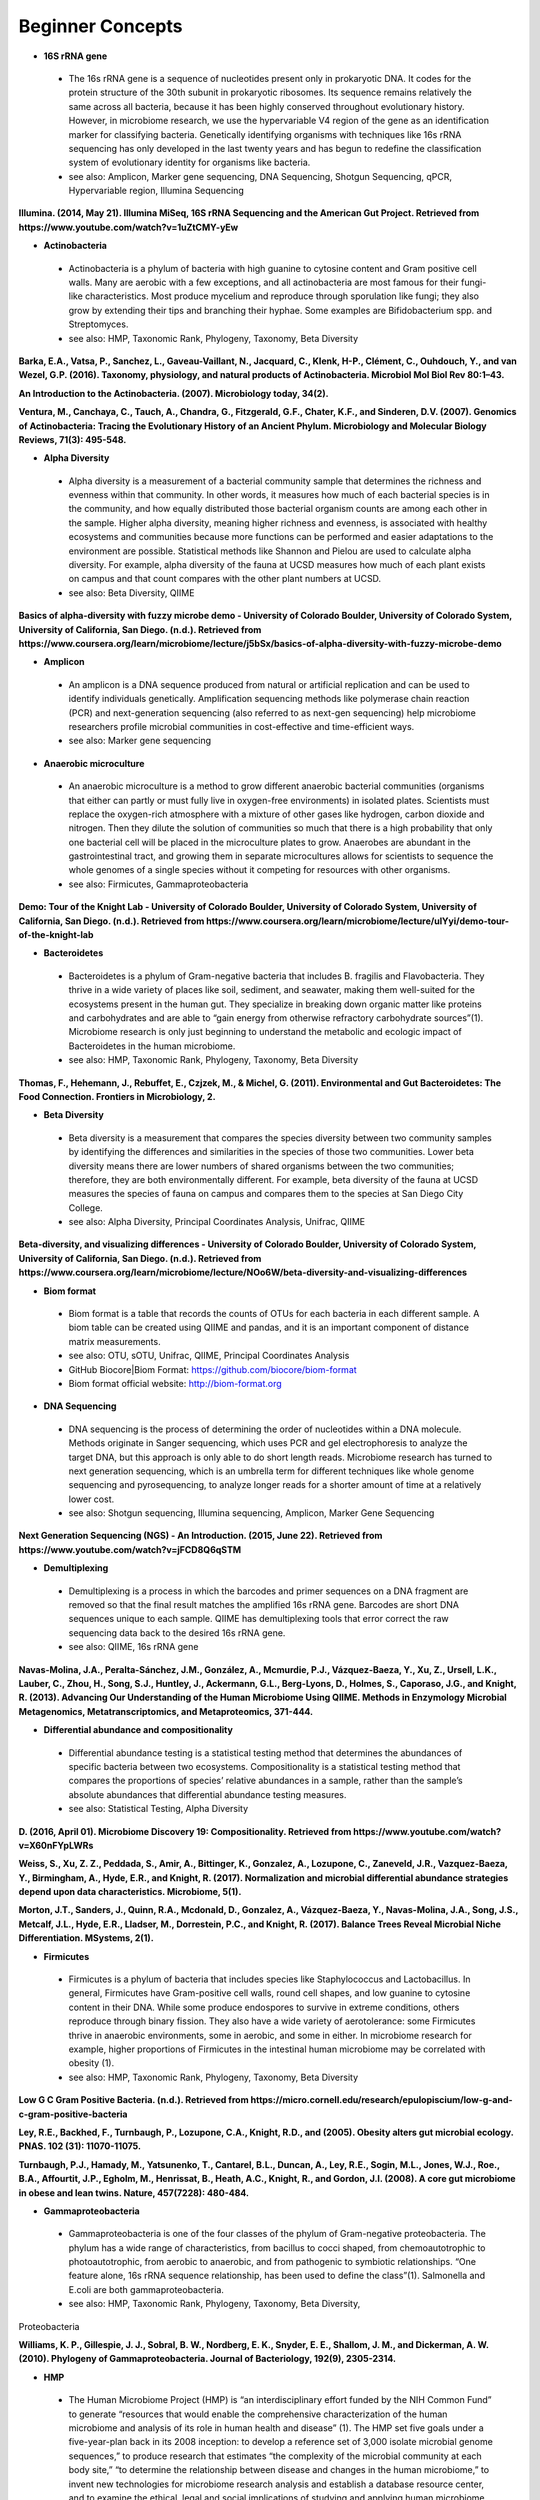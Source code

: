 Beginner Concepts 
=================

* **16S rRNA gene**
 * The 16s rRNA gene is a sequence of nucleotides present only in prokaryotic DNA. It codes for the protein structure of the 30th subunit in prokaryotic ribosomes. Its sequence remains relatively the same across all bacteria, because it has been highly conserved throughout evolutionary history. However, in microbiome research, we use the hypervariable V4 region of the gene as an identification marker for classifying bacteria. Genetically identifying organisms with techniques like 16s rRNA sequencing has only developed in the last twenty years and has begun to redefine the classification system of evolutionary identity for organisms like bacteria. 
 * see also: Amplicon, Marker gene sequencing, DNA Sequencing, Shotgun Sequencing, qPCR, Hypervariable region, Illumina Sequencing
 
**Illumina. (2014, May 21). Illumina MiSeq, 16S rRNA Sequencing and the American Gut Project. Retrieved from https://www.youtube.com/watch?v=1uZtCMY-yEw**
 
* **Actinobacteria**
 * Actinobacteria is a phylum of bacteria with high guanine to cytosine content and Gram positive cell walls. Many are aerobic with a few exceptions, and all actinobacteria are most famous for their fungi-like characteristics. Most produce mycelium and reproduce through sporulation like fungi; they also grow by extending their tips and branching their hyphae. Some examples are Bifidobacterium spp. and Streptomyces.
 * see also: HMP, Taxonomic Rank, Phylogeny, Taxonomy, Beta Diversity

**Barka, E.A., Vatsa, P., Sanchez, L., Gaveau-Vaillant, N., Jacquard, C., Klenk, H-P., Clément, C., Ouhdouch, Y., and van Wezel, G.P. (2016). Taxonomy, physiology, and natural products of Actinobacteria. Microbiol Mol Biol Rev 80:1–43.** 

**An Introduction to the Actinobacteria. (2007). Microbiology today, 34(2).**

**Ventura, M., Canchaya, C., Tauch, A., Chandra, G., Fitzgerald, G.F., Chater, K.F., and Sinderen, D.V. (2007). Genomics of Actinobacteria: Tracing the Evolutionary History of an Ancient Phylum. Microbiology and Molecular Biology Reviews, 71(3): 495-548.**

* **Alpha Diversity**
 * Alpha diversity is a measurement of a bacterial community sample that determines the richness and evenness within that community. In other words, it measures how much of each bacterial species is in the community, and how equally distributed those bacterial organism counts are among each other in the sample. Higher alpha diversity, meaning higher richness and evenness, is associated with healthy ecosystems and communities because more functions can be performed and easier adaptations to the environment are possible. Statistical methods like Shannon and Pielou are used to calculate alpha diversity. For example, alpha diversity of the fauna at UCSD measures how much of each plant exists on campus and that count compares with the other plant numbers at UCSD.
 * see also: Beta Diversity, QIIME

**Basics of alpha-diversity with fuzzy microbe demo - University of Colorado Boulder, University of Colorado System, University of California, San Diego. (n.d.). Retrieved from https://www.coursera.org/learn/microbiome/lecture/j5bSx/basics-of-alpha-diversity-with-fuzzy-microbe-demo**

* **Amplicon**
 * An amplicon is a DNA sequence produced from natural or artificial replication and can be used to identify individuals genetically. Amplification sequencing methods like polymerase chain reaction (PCR) and next-generation sequencing (also referred to as next-gen sequencing) help microbiome researchers profile microbial communities in cost-effective and time-efficient ways.
 * see also: Marker gene sequencing 
 
* **Anaerobic microculture**
 * An anaerobic microculture is a method to grow different anaerobic bacterial communities (organisms that either can partly or must fully live in oxygen-free environments) in isolated plates. Scientists must replace the oxygen-rich atmosphere with a mixture of other gases like hydrogen, carbon dioxide and nitrogen. Then they dilute the solution of communities so much that there is a high probability that only one bacterial cell will be placed in the microculture plates to grow. Anaerobes are abundant in the gastrointestinal tract, and growing them in separate microcultures allows for scientists to sequence the whole genomes of a single species without it competing for resources with other organisms.
 * see also: Firmicutes, Gammaproteobacteria

**Demo: Tour of the Knight Lab - University of Colorado Boulder, University of Colorado System, University of California, San Diego. (n.d.). Retrieved from https://www.coursera.org/learn/microbiome/lecture/uIYyi/demo-tour-of-the-knight-lab**

 
* **Bacteroidetes**
 * Bacteroidetes is a phylum of Gram-negative bacteria that includes B. fragilis and Flavobacteria. They thrive in a wide variety of places like soil, sediment, and seawater, making them well-suited for the ecosystems present in the human gut. They specialize in breaking down organic matter like proteins and carbohydrates and are able to “gain energy from otherwise refractory carbohydrate sources”(1). Microbiome research is only just beginning to understand the metabolic and ecologic impact of Bacteroidetes in the human microbiome.
 * see also: HMP, Taxonomic Rank, Phylogeny, Taxonomy, Beta Diversity

**Thomas, F., Hehemann, J., Rebuffet, E., Czjzek, M., & Michel, G. (2011). Environmental and Gut Bacteroidetes: The Food Connection. Frontiers in Microbiology, 2.**

* **Beta Diversity**
 * Beta diversity is a measurement that compares the species diversity between two community samples by identifying the differences and similarities in the species of those two communities. Lower beta diversity means there are lower numbers of shared organisms between the two communities; therefore, they are both environmentally different. For example, beta diversity of the fauna at UCSD measures the species of fauna on campus and compares them to the species at San Diego City College.
 * see also: Alpha Diversity, Principal Coordinates Analysis, Unifrac, QIIME
 
**Beta-diversity, and visualizing differences - University of Colorado Boulder, University of Colorado System, University of California, San Diego. (n.d.). Retrieved from https://www.coursera.org/learn/microbiome/lecture/NOo6W/beta-diversity-and-visualizing-differences**

* **Biom format**
 * Biom format is a table that records the counts of OTUs for each bacteria in each different sample. A biom table can be created using QIIME and pandas, and it is an important component of distance matrix measurements. 
 * see also: OTU, sOTU, Unifrac, QIIME, Principal Coordinates Analysis
 * GitHub Biocore|Biom Format: https://github.com/biocore/biom-format
 * Biom format official website: http://biom-format.org

* **DNA Sequencing**
 * DNA sequencing is the process of determining the order of nucleotides within a DNA molecule. Methods originate in Sanger sequencing, which uses PCR and gel electrophoresis to analyze the target DNA, but this approach is only able to do short length reads. Microbiome research has turned to next generation sequencing, which is an umbrella term for different techniques like whole genome sequencing and pyrosequencing, to analyze longer reads for a shorter amount of time at a relatively lower cost. 
 * see also: Shotgun sequencing, Illumina sequencing, Amplicon, Marker Gene Sequencing

**Next Generation Sequencing (NGS) - An Introduction. (2015, June 22). Retrieved from https://www.youtube.com/watch?v=jFCD8Q6qSTM**

* **Demultiplexing**
 * Demultiplexing is a process in which the barcodes and primer sequences on a DNA fragment are removed so that the final result matches the amplified 16s rRNA gene. Barcodes are short DNA sequences unique to each sample. QIIME has demultiplexing tools that error correct the raw sequencing data back to the desired 16s rRNA gene.
 * see also: QIIME, 16s rRNA gene

**Navas-Molina, J.A., Peralta-Sánchez, J.M., González, A., Mcmurdie, P.J., Vázquez-Baeza, Y., Xu, Z., Ursell, L.K., Lauber, C., Zhou, H., Song, S.J., Huntley, J., Ackermann, G.L., Berg-Lyons, D., Holmes, S., Caporaso, J.G., and Knight, R. (2013). Advancing Our Understanding of the Human Microbiome Using QIIME. Methods in Enzymology Microbial Metagenomics, Metatranscriptomics, and Metaproteomics, 371-444.**

* **Differential abundance and compositionality**
 * Differential abundance testing is a statistical testing method that determines the abundances of specific bacteria between two ecosystems. Compositionality is a statistical testing method that compares the proportions of species’ relative abundances in a sample, rather than the sample’s absolute abundances that differential abundance testing measures.
 * see also: Statistical Testing, Alpha Diversity

**D. (2016, April 01). Microbiome Discovery 19: Compositionality. Retrieved from https://www.youtube.com/watch?v=X60nFYpLWRs**

**Weiss, S., Xu, Z. Z., Peddada, S., Amir, A., Bittinger, K., Gonzalez, A., Lozupone, C., Zaneveld, J.R., Vazquez-Baeza, Y., Birmingham, A., Hyde, E.R., and Knight, R. (2017). Normalization and microbial differential abundance strategies depend upon data characteristics. Microbiome, 5(1).**

**Morton, J.T., Sanders, J., Quinn, R.A., Mcdonald, D., Gonzalez, A., Vázquez-Baeza, Y., Navas-Molina, J.A., Song, J.S., Metcalf, J.L., Hyde, E.R., Lladser, M., Dorrestein, P.C., and Knight, R. (2017). Balance Trees Reveal Microbial Niche Differentiation. MSystems, 2(1).**
 
* **Firmicutes**
 * Firmicutes is a phylum of bacteria that includes species like Staphylococcus and Lactobacillus. In general, Firmicutes have Gram-positive cell walls, round cell shapes, and low guanine to cytosine content in their DNA. While some produce endospores to survive in extreme conditions, others reproduce through binary fission. They also have a wide variety of aerotolerance: some Firmicutes thrive in anaerobic environments, some in aerobic, and some in either. In microbiome research for example, higher proportions of Firmicutes in the intestinal human microbiome may be correlated with obesity (1).
 * see also: HMP, Taxonomic Rank, Phylogeny, Taxonomy, Beta Diversity

**Low G C Gram Positive Bacteria. (n.d.). Retrieved from https://micro.cornell.edu/research/epulopiscium/low-g-and-c-gram-positive-bacteria**

**Ley, R.E., Backhed, F., Turnbaugh, P., Lozupone, C.A., Knight, R.D., and  (2005). Obesity alters gut microbial ecology. PNAS. 102 (31): 11070-11075.**

**Turnbaugh, P.J., Hamady, M., Yatsunenko, T., Cantarel, B.L., Duncan, A., Ley, R.E., Sogin, M.L., Jones, W.J., Roe., B.A., Affourtit, J.P., Egholm, M., Henrissat, B., Heath, A.C., Knight, R., and Gordon, J.I. (2008). A core gut microbiome in obese and lean twins. Nature, 457(7228): 480-484.**

* **Gammaproteobacteria**
 * Gammaproteobacteria is one of the four classes of the phylum of Gram-negative proteobacteria. The phylum has a wide range of characteristics, from bacillus to cocci shaped, from chemoautotrophic to photoautotrophic, from aerobic to anaerobic, and from pathogenic to symbiotic relationships. “One feature alone, 16s rRNA sequence relationship, has been used to define the class”(1). Salmonella and E.coli are both gammaproteobacteria.
 * see also: HMP, Taxonomic Rank, Phylogeny, Taxonomy, Beta Diversity, 
Proteobacteria

**Williams, K. P., Gillespie, J. J., Sobral, B. W., Nordberg, E. K., Snyder, E. E., Shallom, J. M., and Dickerman, A. W. (2010). Phylogeny of Gammaproteobacteria. Journal of Bacteriology, 192(9), 2305-2314.**

* **HMP**
 * The Human Microbiome Project (HMP) is “an interdisciplinary effort funded by the NIH Common Fund” to generate “resources that would enable the comprehensive characterization of the human microbiome and analysis of its role in human health and disease” (1). The HMP set five goals under a five-year-plan back in its 2008 inception: to develop a reference set of 3,000 isolate microbial genome sequences,” to produce research that estimates “the complexity of the microbial community at each body site,” “to determine the relationship between disease and changes in the human microbiome,” to invent new technologies for microbiome research analysis and establish a database resource center, and to examine the ethical, legal and social implications of studying and applying human microbiome research(1).
 * see also: OTU, Alpha Diversity, Beta Diversity, Metadata

**NIH Human Microbiome Project. (2009). Microbe Magazine, 4(9), 393-393.**

**The Human Microbiome Consotrium. (2012). Structure, Function and diversity of the healthy human microbiome. 486: 207-214.**

* **Hypervariable region**
 * A hypervariable region is a location within a DNA molecule where the nucleotide sequence consists of highly repeated or substituted base pairs. The V4 region is one of nine hypervariable regions in the 16s rRNA gene of bacteria and has been used by microbiome researchers to classify species genotypically.
 * see also: 16s rRNA gene, Marker gene sequencing

**Yang, B., Wang, Y., & Qian, P. (2016). Sensitivity and correlation of hypervariable regions in 16S rRNA genes in phylogenetic analysis. BMC Bioinformatics, 17(1).**

* **Illumina sequencing**
 * Illumina sequencing is a next-generation sequencing technique developed by the company Illumina that sequences tens of millions or billions of DNA fragments in a single sequencing run. With more DNA nucleotides comes a greater need for more analytical tools like QIIME in order to comprehend the longer reads. 
 * see also: DNA sequencing, Shotgun sequencing, QIIME

**Navas-Molina, J.A., Peralta-Sánchez, J.M., González, A., Mcmurdie, P.J., Vázquez-Baeza, Y., Xu, Z., Ursell, L.K., Lauber, C., Zhou, H., Song, S.J., Huntley, J., Ackermann, G.L., Berg-Lyons, D., Holmes, S., Caporaso, J.G., and Knight, R. (2013). Advancing Our Understanding of the Human Microbiome Using QIIME. Methods in Enzymology Microbial Metagenomics, Metatranscriptomics, and Metaproteomics, 371-444.**

**I. (2016, October 05). Illumina Sequencing by Synthesis. Retrieved from https://www.youtube.com/watch?v=fCd6B5HRaZ8**

* **Marker gene sequencing** 
 * Marker gene sequencing, also known as amplicon sequencing, is a technique that identifies a bacterial organism by its marker gene DNA sequence. In microbiome research, scientists use next-generation sequencing tools to amplify a sequence like the 16s rRNA gene, which is then used to infer the phenotypic makeup of that organism.
	* see also: Amplicon, 16s rRNA gene, Shotgun Sequencing, qPCR, HMP

**Lan, Y., Rosen, G., and Hershberg, R. (2016). Marker genes that are less conserved in their sequences are useful for predicting genome-wide similarity levels between closely related prokaryotic strains. Microbiome, 4(1).***

**T. (2013, December 09). How to sequence the human genome - Mark J. Kiel. Retrieved from https://www.youtube.com/watch?v=MvuYATh7Y74**

**Sanschagrin, S. and Yergeau, E. (2014). Next-generation Sequencing of 16S Ribosomal RNA Gene Amplicons. Journal of Visualized Experiments, (90).**

* **Mass Spectrometry**
 * Mass spectrometry is a technique that ionizes atoms or molecules in a sample and measures their mass to charge ratios and relative abundances. The goal of mass spectrometry is to identify atoms or molecules by their masses. Microbiome researchers use mass spectrometry to identify the biochemical/metabolic exchange of microbes and their host environments.
 * see also: HMP

**Isotopes and mass spectrometry (article). (n.d.). Retrieved from https://www.khanacademy.org/science/chemistry/atomic-structure-and-properties/mass-spectrometry/a/isotopes-and-mass-spectrometry**

* **Metadata**
 * Metadata is data that provides information about multiple forms of data at once; for example, a clinical survey with a person’s personal information, their fecal sample raw sequences, and their psychological test scores are all linked as metadata for that one participant’s profile in a study. Gathering and organizing metadata is a fundamental step to data analysis because it allows for multivariable comparisons like how might one’s number of pets affect their gut microbiome?. 
 * see also: HMP, Statistical Tests, Biom format
 * “Metadata Guide” Example: http://www.earthmicrobiome.org/protocols-and-standards/metadata-guide/
 
* **OTU**
 * Operational taxonomic unit (OTU) is a term for the current organism being studied and is the newest form of classifying bacteria evolutionarily. It serves as an alternative to the common methods of taxonomy because it groups organisms together by 16s rRNA sequence rather than their phenotypic similarities. A 97% similarity match or higher is the commonly accepted threshold for relatedness.
 * see also: sOTU, 16s rRNA gene, Taxonomy

**Nguyen, N., Warnow, T., Pop, M., & White, B. (2016). A perspective on 16S rRNA operational taxonomic unit clustering using sequence similarity. Npj Biofilms and Microbiomes, 2(1).**

**How do we identify a microbe? - University of Colorado Boulder, University of Colorado System, University of California, San Diego. (n.d.). Retrieved from https://www.coursera.org/learn/microbiome/lecture/VltJR/how-do-we-identify-a-microbe**

* **OTU picking**
 * OTU picking is a high level strategy for defining OTU clusters, or groups of bacterial organisms, and there are currently three different methods for OTU picking: de novo, closed reference, and open reference. De novo lines up input sequences and clusters OTUs based on the user-specific percentage of similarity in the compared DNA sequences; closed reference aligns input sequences with predefined clusters from a reference database. “Finally, open-reference OTU picking combines the previous protocols. First, input sequences are clustered against a reference database in parallel in a closed-reference OTU picking process. However, rather than discarding sequences that fail to match the reference, these “failures” are clustered de novo in a serial process.”(1)
 * see also: OTU, sOTU, DNA sequencing

**Rideout, J.R., He, Y., Navas-Molina, J.A., Walters, W.A., Ursell, L.K., Gibbons, S.M., Chase, J., McDonald, D., Gonzalez, A., Robbins-Pianka, A., Clemente, J.C., Gilber, J., Huse, S.M., Zhou, H.W., Knight, R., and Caporaso, J.G. (2014). Subsampled open-reference clustering creates consistent, comprehensive OTU definitions and scales to billions of sequences.**

**D. (2016, January 22). Microbiome Discovery 5: Picking OTUs. Retrieved from https://www.youtube.com/watch?v=Ok5h24KZbAE**

* **PCoA**
 * Principal Coordinates Analysis (PCoA) is a 3-D graphical approach to present the patterns of similarity and dissimilarity in a data set. It uses EMPeror as a program to visually graph a distance matrix like Unifrac into a 3-D form. It has three axes and each point on the graph represents a specific sample in the study set.
 * see also: Beta Diversity, QIIME, DNA sequencing

**Beta-diversity, and visualizing differences - University of Colorado Boulder, University of Colorado System, University of California, San Diego. (n.d.). Retrieved from https://www.coursera.org/learn/microbiome/lecture/NOo6W/beta-diversity-and-visualizing-differences**

* **Phylogeny**
 * Phylogeny is the study of the evolutionary histories of organisms. Phylogeny analyzes the genotypic and phenotypic characteristics to identify individuals and uses phylogenetic trees to visualize these relationships. Speciation, or where two groups of individuals developed differently into two new species, is represented by a branching stems on the diagram.
 * see also: Taxonomy, Taxonomic Rank, Unifrac
 
**What is phylogenetics? (2016, June 08). Retrieved from https://www.ebi.ac.uk/training/online/course/introduction-phylogenetics/what-phylogenetics** 

**Griffen, A.L., Beall, C.J., Campbell, J.H., Firestone, N.D., Kumar, P.S., Yang, Z.K., Podar, M., and Leys, E. J. (2011). Distinct and complex bacterial profiles in human periodontitis and health revealed by 16S pyrosequencing. The ISME Journal, 6(6): 1176-1185.**
 
* **Proteobacteria**
 * Proteobacteria is a phylum of Gram-negative bacteria that share similar nucleotide sequences in their genomes. The phylum is divided into five classes, each with their own distinct capabilities from intracellular pathogens, to nitrogen-converters and sulfate reducers, to scavengers. Helicobacter, Campylobacter, E.coli, and Bordetella pertussis are all proteobacteria.
 * see also: HMP, Taxonomic Rank, Phylogeny, Taxonomy, Beta Diversity, Gammaproteobacteria

**Proteobacteria. (n.d.). Retrieved from https://courses.lumenlearning.com/microbiology/chapter/proteobacteria/**

* **QIIME**
 * Qiime (pronounced chime) is an open-source bioinformatics pipeline that performs microbial analysis on raw DNA sequencing data in order to create comprehensible statistics and graphics for publication. It has been an ongoing project since its inception in 2010.
 * see also: Principal Coordinates Analysis, Illumina sequencing, Marker gene sequencing, Demultiplexing, Biom format, Unifrac, Alpha Diversity, Beta Diversity, DNA sequencing
 * QIIME 1.0 version website: http://qiime.org
 * QIIME 2 version website: https://docs.qiime2.org/2017.5/concepts/
 * “Official Repository for the QIIME 2 database”: https://github.com/qiime2/qiime2

**Navas-Molina, J.A., Peralta-Sánchez, J.M., González, A., Mcmurdie, P.J., Vázquez-Baeza, Y., Xu, Z., Ursell, L.K., Lauber, C., Zhou, H., Song, S.J., Huntley, J., Ackermann, G.L., Berg-Lyons, D., Holmes, S., Caporaso, J.G., and Knight, R. (2013). Advancing Our Understanding of the Human Microbiome Using QIIME. Methods in Enzymology Microbial Metagenomics, Metatranscriptomics, and Metaproteomics, 371-444.**

* **Qiita**
 * Qitta (pronounced cheetah) is the open-source repository that enables scientists to rapidly analyze and store microbial ecology datasets. It is a bioinformatics resource that is built on the QIIME database, which is designed as a pipeline to generate publication-worthy presentations from raw sequencing data.
 * see also: QIIME, Biom format, Metadata
 * Access to QIITA source: https://github.com/biocore/qiita
 
* **qPCR**
 * qPCR, also known as quantitative PCR, is a sequencing technique that detects the quantities of amplicon DNA sequences as they are being amplified. It uses DNA-binding dyes or fluorescence-reporting probes to track the concentrations of adapters and DNA sequences being replicated. In microbiome research, it is important to know the concentrations of the amplicons for proceeding sequencing tools like next-generation sequencing.
 * see also: DNA sequencing, Marker gene sequencing, Illumina sequencing, Shotgun sequencing

**Polymerase Chain Reaction (PCR) - Quantitative PCR (qPCR). (2016, April 28). Retrieved from https://www.youtube.com/watch?v=YhXj5Yy4ksQ**
 
* **Rarefraction**
 * Rarefraction is a technique that standardizes length of sequence reads and thereby the number of species measured in a sample. It is a necessary step in microbial bioinformatics because it narrows all the lengths of the raw DNA sequences to a set length; in doing so it allows for the quality of analyses to be refined and filtered and it accounts for statistical biases in the study’s procedures.
 * see also: QIIME, Principal Coordinates Analysis, OTU Picking, Demultiplexing

* **Shotgun sequencing**
 * Shotgun sequencing is a DNA sequencing technique in which all the DNA molecules in a sample are sequenced. In this way, scientists can study not only the microbial communities, but also the functional genes that are present in a sample. Shotgun sequencing differs from whole genome sequencing (sometimes referred to as whole genome shotgun sequencing) because the latter analyzes the entire genome of only one isolated bacterial species in the sample. However, they use similar mechanisms in that both WGS and Shotgun sequencing uses enzymes to cut the DNA molecule into fragments that are more easily and efficiently amplified and analyzed. 
 * see also: DNA sequencing, Marker gene sequencing, Illumina sequencing, qPCR

**Basics of high throughput DNA sequencing. (2017, February 11). Retrieved December 19, 2017, from https://www.youtube.com/watch?v=JD3UJYkxdQs**

**Demo: Tour of the Knight Lab - University of Colorado Boulder, University of Colorado System, University of California, San Diego. (n.d.). Retrieved from https://www.coursera.org/learn/microbiome/lecture/uIYyi/demo-tour-of-the-knight-lab**

* **sOTU**
 * Sub-operational taxonomic unit (sOTU) is an alternative approach to identify and classify bacterial species from raw DNA sequences at a higher resolution than the traditional OTUs. The 97% confidence rate for OTU clustering dismisses the 3% of the raw DNA sequences, so sOTUs identify and group single-nucleotide variation, allowing it to have a higher resolution for taxonomic identification. Deblur and DADA2 are the bioinformatic approaches used in the Knight Lab to get sOTUs from the data. 
 * see also: OTU, QIIME, Biom format

**Callahan, B.J., Mcmurdie, P.J., Rosen, M.J., Han, A.W., Johnson, A.J., and Holmes, S.P. (2016). DADA2: High-resolution sample inference from Illumina amplicon data. Nature Methods, 13(7), 581-583.**

**Amir, A., McDonald, D., Navas-Molina, J.A., Kopylova, E., Morton, J.T., Xu, Z., Kightley, E.P., Thompson, L.R., Hyde, E.R., Gonzalez, A., and Knight, R. (2017). Deblur rapidly resolves singlenucleotide community sequence patterns. mSystems 2:e00191-16. https://doi.org/10.1128/mSystems.00191-16.**

* **Statistical tests**
 * In microbiome research, we use statistical tests like regression, classification, PERMANOVA, and more to validate the chance that our conclusion is wrong based off the data.
 * see also: Differential abundance and compositionality
 
**D. (2016, February 12). Microbiome Discovery 10: Statistical testing part 1. Retrieved from https://www.youtube.com/watch?v=_uDv7LRUUsY**

**D. (2016, March 04). Microbiome Discovery 11: Statistical testing part 2. Retrieved from https://www.youtube.com/watch?v=tNxfYqa5Rtc**

* **Taxonomy**
 * Taxonomy is a classification system for understanding how organisms are related to each other. Scientists use phylogenetic trees as one form of visualizing taxonomy. A phylogenetic tree takes organisms grouped by phenotypic (physical) and genotypic (genetic) similarities and connects them to their common ancestor from which they diverged evolutionarily. In microbiome research, we have developed tools like Unifrac to measure the evolutionary distance of relatedness of the organisms in two different samples.	
 * see also: Phylogeny, Taxonomic Rank, OTU

* **Taxonomic Rank** 
 * Taxonomic rank is a way of grouping organisms together based on their phenotypic and genotypic similarities. This ranking system originally proposed by Carl Linnaeus consists of seven levels: Domain, Kingdom, Phylum, Class, Order, Genus, Species. Humans, for examples, are described as Eukarya, Animalia, Chordata, Mammalia, Primate, Hominidae, Homo, H. sapiens. In microbiome research, we use sequencing techniques like amplicon sequencing which amplifies the 16s rRNA gene in bacteria to identify and classify microbes into their taxonomic ranks. 
 * see also: Taxonomy, Phylogeny, Firmicutes, Proteobacteria, Gammaproteobacteria, Actinobacteria

* **Unifrac**
 * Unifrac is a phylogenetic distance metric that compares multiple sample communities based on their locations to each other on the phylogenetic tree. The metric lies between a zero and a one: the former being no species are shared between the two samples and the latter being every species is shared between the two samples--meaning they are ecologically exactly the same. It measures the distance between communities as the percentage of phylogenetic branch length between the targeted communities. Unifrac is a computational tool to compare more than two species together simultaneously using multivariate statistics and nonparametric analyses.  
 * see also: Beta Diversity, Alpha Diversity, Statistical Testings, Biom format, QIIME

**Lozupone, C., & Knight, R. (2005). UniFrac: a New Phylogenetic Method for Comparing Microbial Communities. Applied and Environmental Microbiology, 71(12), 8228-8235.**

**Lozupone, C., Hamady, M., and Knight, R. (2006). UniFrac – An online tool for comparing microbial community diversity in a phylogenetic context. BMC bioniformatics. 7:371.**
